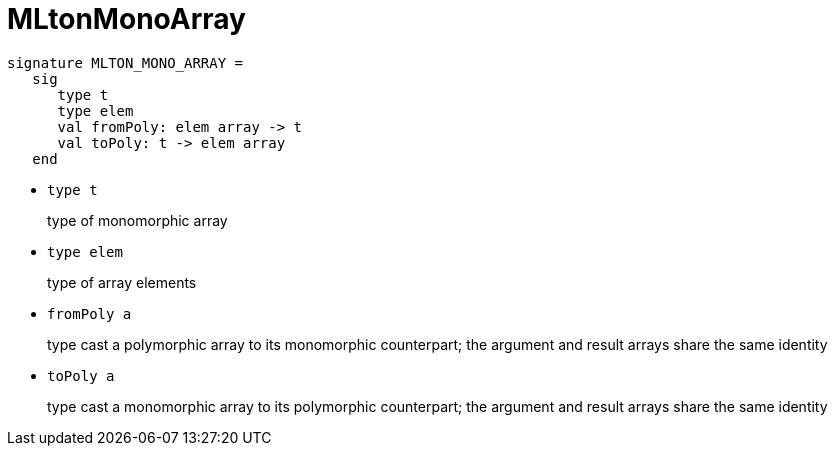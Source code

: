 = MLtonMonoArray

[source,sml]
----
signature MLTON_MONO_ARRAY =
   sig
      type t
      type elem
      val fromPoly: elem array -> t
      val toPoly: t -> elem array
   end
----

* `type t`
+
type of monomorphic array

* `type elem`
+
type of array elements

* `fromPoly a`
+
type cast a polymorphic array to its monomorphic counterpart; the
argument and result arrays share the same identity

* `toPoly a`
+
type cast a monomorphic array to its polymorphic counterpart; the
argument and result arrays share the same identity
